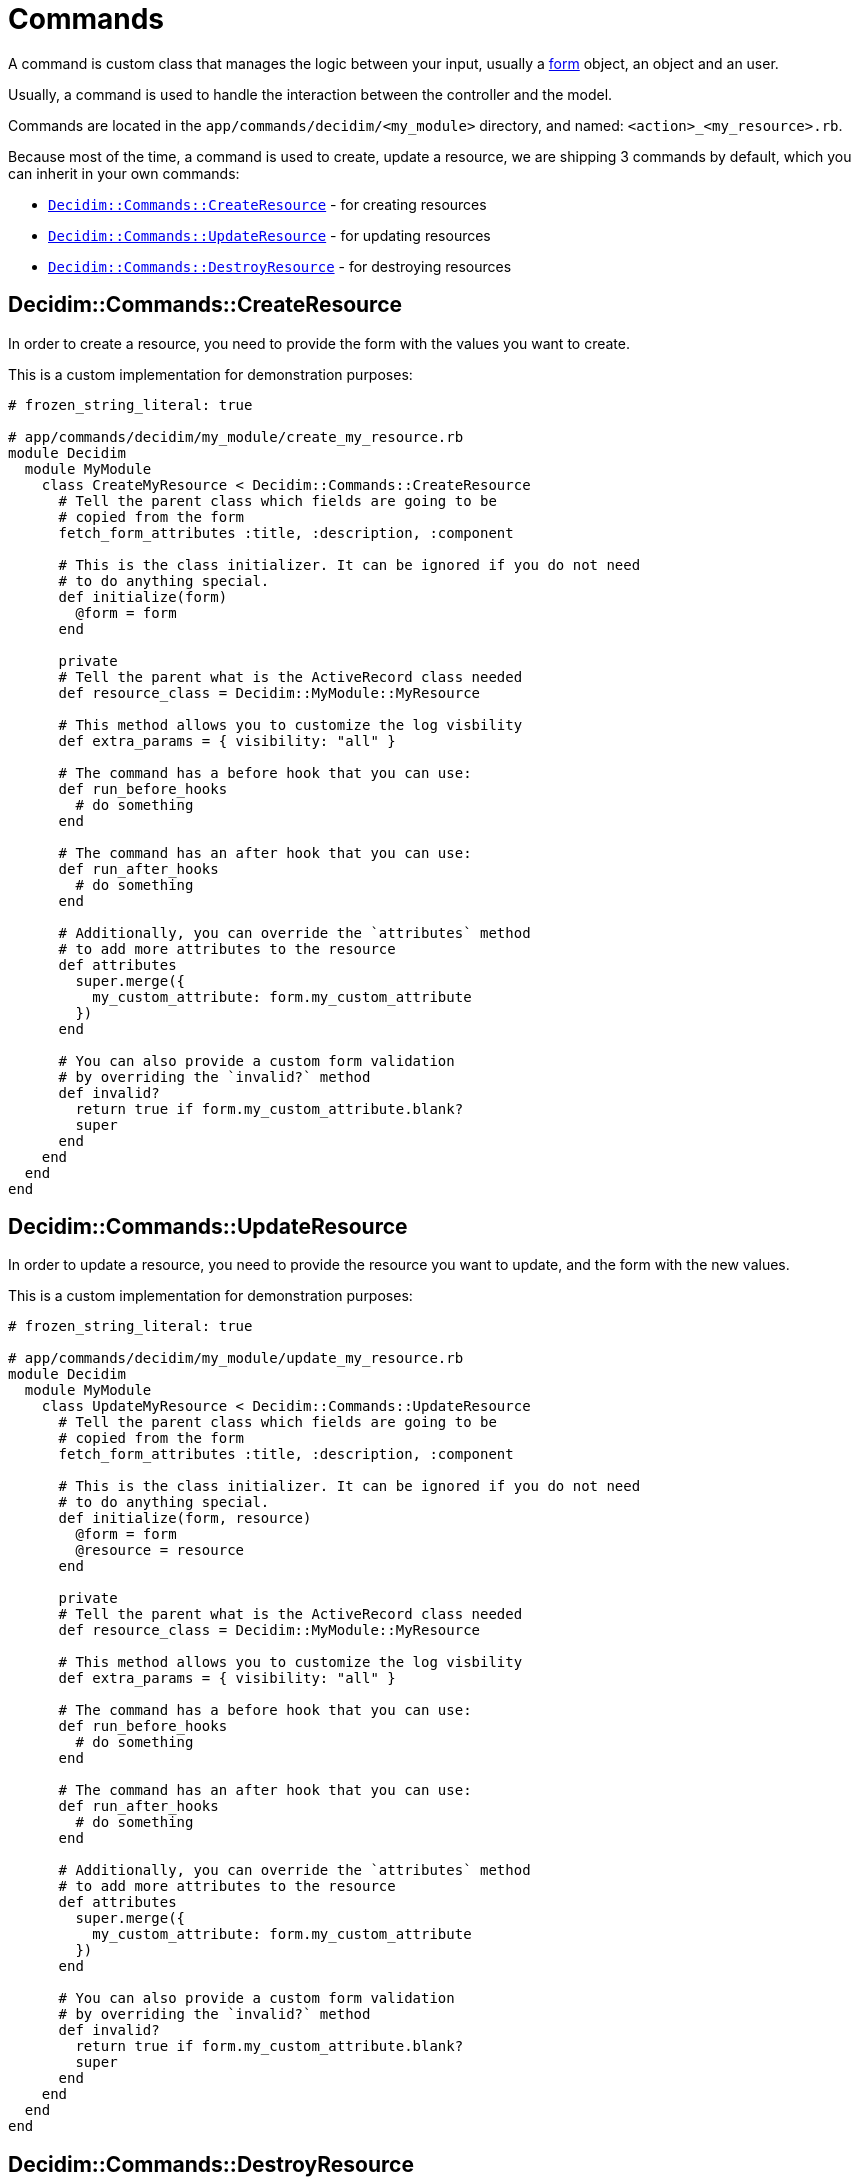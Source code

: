 = Commands

A command is custom class that manages the logic between your input, usually a xref:develop:classes/forms.adoc[form] object, an object and an user.

Usually, a command is used to handle the interaction between the controller and the model.

Commands are located in the `app/commands/decidim/<my_module>` directory, and named: `<action>_<my_resource>.rb`.

Because most of the time, a command is used to create, update a resource, we are shipping 3 commands by default, which you can inherit in your own commands:

- xref:_decidimcommandscreateresource[`Decidim::Commands::CreateResource`] - for creating resources
- xref:_decidimcommandsupdateresource[`Decidim::Commands::UpdateResource`] - for updating resources
- xref:_decidimcommandsdestroyresource[`Decidim::Commands::DestroyResource`] - for destroying resources

== Decidim::Commands::CreateResource

In order to create a resource, you need to provide the form with the values you want to create.

This is a custom implementation for demonstration purposes:

```ruby
# frozen_string_literal: true

# app/commands/decidim/my_module/create_my_resource.rb
module Decidim
  module MyModule
    class CreateMyResource < Decidim::Commands::CreateResource
      # Tell the parent class which fields are going to be
      # copied from the form
      fetch_form_attributes :title, :description, :component

      # This is the class initializer. It can be ignored if you do not need
      # to do anything special.
      def initialize(form)
        @form = form
      end

      private
      # Tell the parent what is the ActiveRecord class needed
      def resource_class = Decidim::MyModule::MyResource

      # This method allows you to customize the log visbility
      def extra_params = { visibility: "all" }

      # The command has a before hook that you can use:
      def run_before_hooks
        # do something
      end

      # The command has an after hook that you can use:
      def run_after_hooks
        # do something
      end

      # Additionally, you can override the `attributes` method
      # to add more attributes to the resource
      def attributes
        super.merge({
          my_custom_attribute: form.my_custom_attribute
        })
      end

      # You can also provide a custom form validation
      # by overriding the `invalid?` method
      def invalid?
        return true if form.my_custom_attribute.blank?
        super
      end
    end
  end
end
```

== Decidim::Commands::UpdateResource

In order to update a resource, you need to provide the resource you want to update, and the form with the new values.

This is a custom implementation for demonstration purposes:

```ruby
# frozen_string_literal: true

# app/commands/decidim/my_module/update_my_resource.rb
module Decidim
  module MyModule
    class UpdateMyResource < Decidim::Commands::UpdateResource
      # Tell the parent class which fields are going to be
      # copied from the form
      fetch_form_attributes :title, :description, :component

      # This is the class initializer. It can be ignored if you do not need
      # to do anything special.
      def initialize(form, resource)
        @form = form
        @resource = resource
      end

      private
      # Tell the parent what is the ActiveRecord class needed
      def resource_class = Decidim::MyModule::MyResource

      # This method allows you to customize the log visbility
      def extra_params = { visibility: "all" }

      # The command has a before hook that you can use:
      def run_before_hooks
        # do something
      end

      # The command has an after hook that you can use:
      def run_after_hooks
        # do something
      end

      # Additionally, you can override the `attributes` method
      # to add more attributes to the resource
      def attributes
        super.merge({
          my_custom_attribute: form.my_custom_attribute
        })
      end

      # You can also provide a custom form validation
      # by overriding the `invalid?` method
      def invalid?
        return true if form.my_custom_attribute.blank?
        super
      end
    end
  end
end
```

== Decidim::Commands::DestroyResource

If you do not need to do anything special, you can just call this command for any resource you want to destroy.

If you still want to customize the command, you can do it like this:

```ruby
# frozen_string_literal: true

# app/commands/decidim/my_module/destroy_my_resource.rb
module Decidim
  module MyModule
    class DestoryMyResource < Decidim::Commands::DestroyResource
      # This is the class initializer, that can be safely ignored if you do not perform additional actions
      def initialize(resource, current_user)
        @resource = resource
        @current_user = current_user
      end

      private

      # This method allows you to customize the log visbility
      def extra_params = { visibility: "all" }

      # The command has a before hook that you can use:
      def run_before_hooks
        # do something
      end

      # The command has an after hook that you can use:
      def run_after_hooks
        # do something
      end

      # You can also provide a custom validation by overriding the `invalid?` method
      def invalid? = false
    end
  end
end
```

== Advanced usage

In the below example, you will be able to see an advanced example on how you can write your custom command (`CreateMyResource`), events (`Decidim::MyModule::MyResourceEvent`) and jobs (`Decidim::MyModule::MyCustomJob`) can be used.

```ruby
# frozen_string_literal: true

# app/commands/decidim/my_module/create_my_resource.rb
module Decidim
  module MyModule
    # A command with the business logic to create a resource.
    class CreateMyResource < Decidim::Command
      # Public: Initializes the command.
      #
      def initialize(form, resource)
        @form = form
        @resource = resource
      end

      def call
        return broadcast(:invalid) if form.invalid?

        transation do
          create_resource
          dispatch_event
          process_jobs
        end
        broadcast(:ok)
      end

      private

      attr_reader :form, :resource

      def process_jobs
        Decidim::MyModule::MyCustomJob.perform_later(resource)
      end

      def dispatch_event
        Decidim::EventsManager.publish(
          event: "decidim.events.my_module.my_resource_created",
          event_class: Decidim::MyModule::MyResourceEvent,
          resource:
        )
      end

      def create_resource
        @resource = Decidim.traceability.create!(
          resource,
          form.current_user,
          **attributes,
          visibility: "public-only"
        )
      end

      # this is mapping of
      # ActiveRecord::attribute => form.attribute
      def attributes
        {
          title: form.title,
          description: form.description,
          resource: form.resource
        }
      end
    end
  end
end
```

== Overriding Decidim commands

Sometimes you may need to extend a `Decidim` supplied command, then you can either override the `attributes` method, either extend it with a `super` call.

```ruby
# frozen_string_literal: true

# app/lib/overrides/commands/create_my_resource.rb
module Decidim
  module Overrides
    module Commands
      module CreateMyResource
        def attributes
          super.merge(
            {
              my_custom_attribute: form.my_custom_attribute
            }
          )
        end
      end
    end
  end
end

Decidim::MyModule::CreateMyResource.prepend(Decidim::Overrides::Commands::CreateMyResource)
```

== More information

- `Decidim::Command` is an internalization of https://github.com/andypike/rectify[Rectify] gem created by Andy Pike

